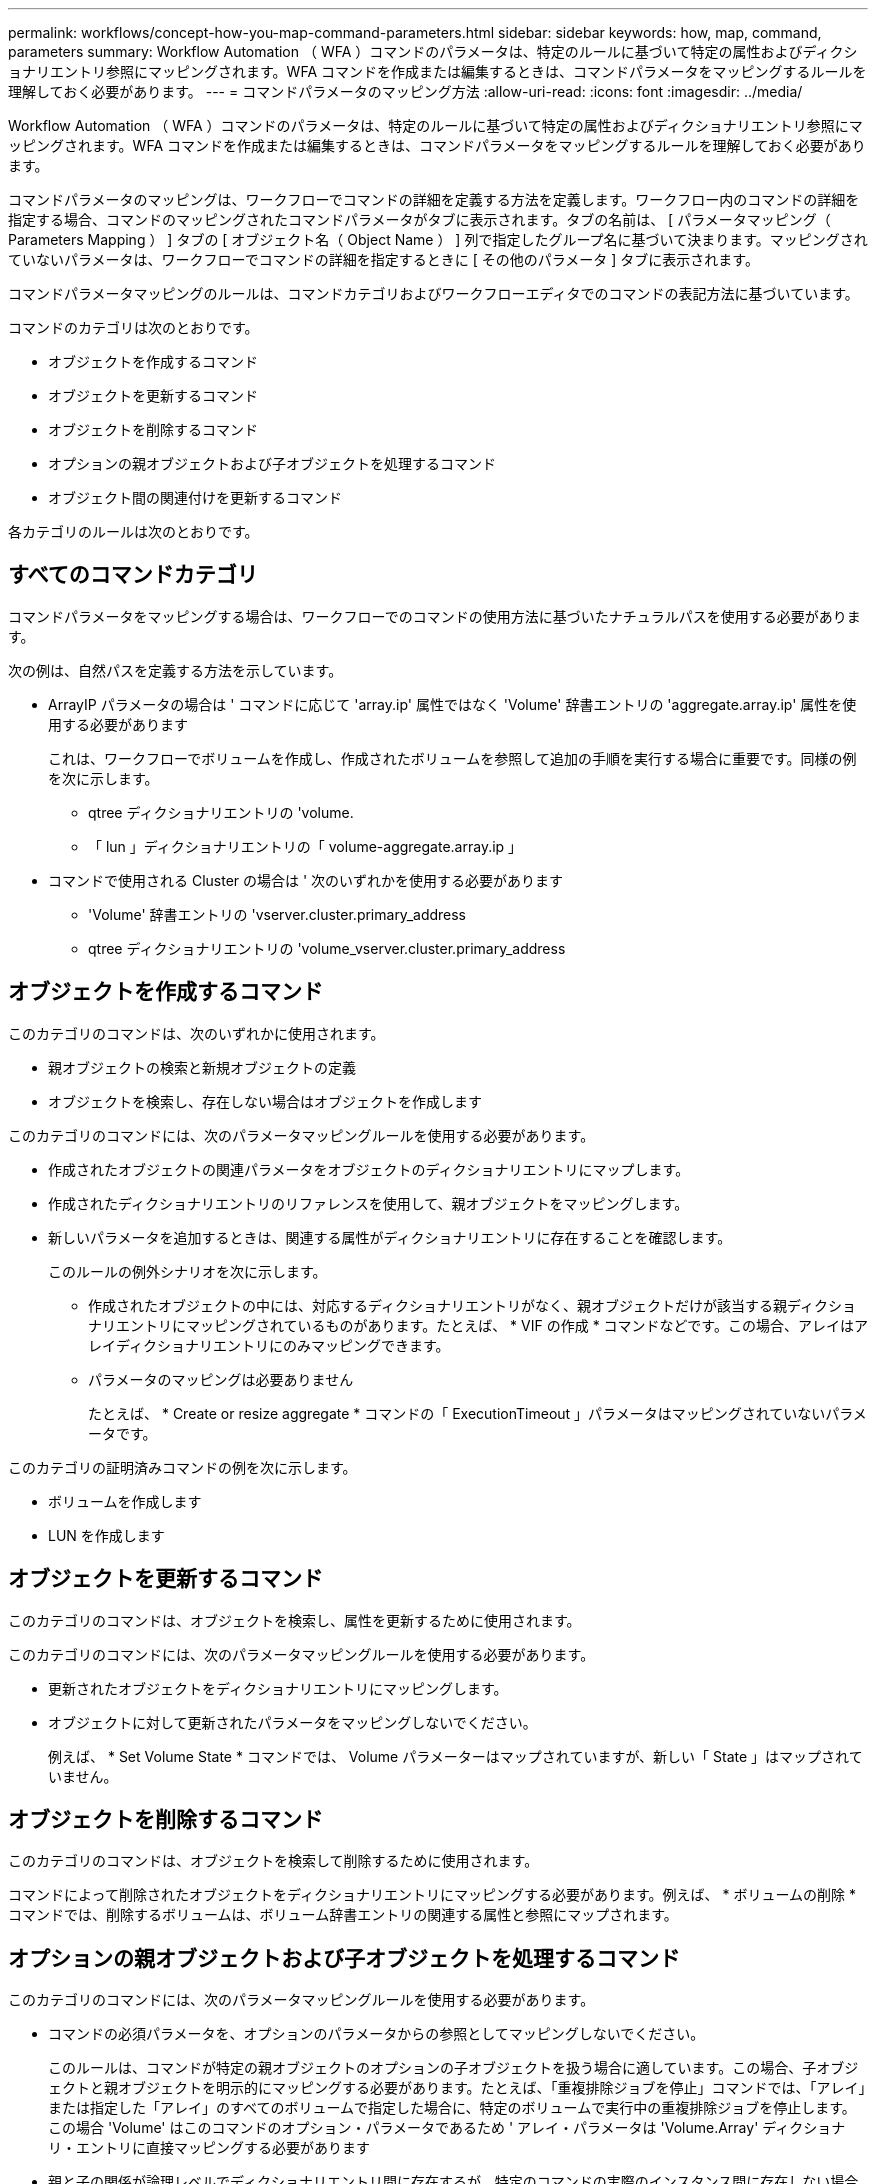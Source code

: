 ---
permalink: workflows/concept-how-you-map-command-parameters.html 
sidebar: sidebar 
keywords: how, map, command, parameters 
summary: Workflow Automation （ WFA ）コマンドのパラメータは、特定のルールに基づいて特定の属性およびディクショナリエントリ参照にマッピングされます。WFA コマンドを作成または編集するときは、コマンドパラメータをマッピングするルールを理解しておく必要があります。 
---
= コマンドパラメータのマッピング方法
:allow-uri-read: 
:icons: font
:imagesdir: ../media/


[role="lead"]
Workflow Automation （ WFA ）コマンドのパラメータは、特定のルールに基づいて特定の属性およびディクショナリエントリ参照にマッピングされます。WFA コマンドを作成または編集するときは、コマンドパラメータをマッピングするルールを理解しておく必要があります。

コマンドパラメータのマッピングは、ワークフローでコマンドの詳細を定義する方法を定義します。ワークフロー内のコマンドの詳細を指定する場合、コマンドのマッピングされたコマンドパラメータがタブに表示されます。タブの名前は、 [ パラメータマッピング（ Parameters Mapping ） ] タブの [ オブジェクト名（ Object Name ） ] 列で指定したグループ名に基づいて決まります。マッピングされていないパラメータは、ワークフローでコマンドの詳細を指定するときに [ その他のパラメータ ] タブに表示されます。

コマンドパラメータマッピングのルールは、コマンドカテゴリおよびワークフローエディタでのコマンドの表記方法に基づいています。

コマンドのカテゴリは次のとおりです。

* オブジェクトを作成するコマンド
* オブジェクトを更新するコマンド
* オブジェクトを削除するコマンド
* オプションの親オブジェクトおよび子オブジェクトを処理するコマンド
* オブジェクト間の関連付けを更新するコマンド


各カテゴリのルールは次のとおりです。



== すべてのコマンドカテゴリ

コマンドパラメータをマッピングする場合は、ワークフローでのコマンドの使用方法に基づいたナチュラルパスを使用する必要があります。

次の例は、自然パスを定義する方法を示しています。

* ArrayIP パラメータの場合は ' コマンドに応じて 'array.ip' 属性ではなく 'Volume' 辞書エントリの 'aggregate.array.ip' 属性を使用する必要があります
+
これは、ワークフローでボリュームを作成し、作成されたボリュームを参照して追加の手順を実行する場合に重要です。同様の例を次に示します。

+
** qtree ディクショナリエントリの 'volume.
** 「 lun 」ディクショナリエントリの「 volume-aggregate.array.ip 」


* コマンドで使用される Cluster の場合は ' 次のいずれかを使用する必要があります
+
** 'Volume' 辞書エントリの 'vserver.cluster.primary_address
** qtree ディクショナリエントリの 'volume_vserver.cluster.primary_address






== オブジェクトを作成するコマンド

このカテゴリのコマンドは、次のいずれかに使用されます。

* 親オブジェクトの検索と新規オブジェクトの定義
* オブジェクトを検索し、存在しない場合はオブジェクトを作成します


このカテゴリのコマンドには、次のパラメータマッピングルールを使用する必要があります。

* 作成されたオブジェクトの関連パラメータをオブジェクトのディクショナリエントリにマップします。
* 作成されたディクショナリエントリのリファレンスを使用して、親オブジェクトをマッピングします。
* 新しいパラメータを追加するときは、関連する属性がディクショナリエントリに存在することを確認します。
+
このルールの例外シナリオを次に示します。

+
** 作成されたオブジェクトの中には、対応するディクショナリエントリがなく、親オブジェクトだけが該当する親ディクショナリエントリにマッピングされているものがあります。たとえば、 * VIF の作成 * コマンドなどです。この場合、アレイはアレイディクショナリエントリにのみマッピングできます。
** パラメータのマッピングは必要ありません
+
たとえば、 * Create or resize aggregate * コマンドの「 ExecutionTimeout 」パラメータはマッピングされていないパラメータです。





このカテゴリの証明済みコマンドの例を次に示します。

* ボリュームを作成します
* LUN を作成します




== オブジェクトを更新するコマンド

このカテゴリのコマンドは、オブジェクトを検索し、属性を更新するために使用されます。

このカテゴリのコマンドには、次のパラメータマッピングルールを使用する必要があります。

* 更新されたオブジェクトをディクショナリエントリにマッピングします。
* オブジェクトに対して更新されたパラメータをマッピングしないでください。
+
例えば、 * Set Volume State * コマンドでは、 Volume パラメーターはマップされていますが、新しい「 State 」はマップされていません。





== オブジェクトを削除するコマンド

このカテゴリのコマンドは、オブジェクトを検索して削除するために使用されます。

コマンドによって削除されたオブジェクトをディクショナリエントリにマッピングする必要があります。例えば、 * ボリュームの削除 * コマンドでは、削除するボリュームは、ボリューム辞書エントリの関連する属性と参照にマップされます。



== オプションの親オブジェクトおよび子オブジェクトを処理するコマンド

このカテゴリのコマンドには、次のパラメータマッピングルールを使用する必要があります。

* コマンドの必須パラメータを、オプションのパラメータからの参照としてマッピングしないでください。
+
このルールは、コマンドが特定の親オブジェクトのオプションの子オブジェクトを扱う場合に適しています。この場合、子オブジェクトと親オブジェクトを明示的にマッピングする必要があります。たとえば、「重複排除ジョブを停止」コマンドでは、「アレイ」または指定した「アレイ」のすべてのボリュームで指定した場合に、特定のボリュームで実行中の重複排除ジョブを停止します。この場合 'Volume' はこのコマンドのオプション・パラメータであるため ' アレイ・パラメータは 'Volume.Array' ディクショナリ・エントリに直接マッピングする必要があります

* 親と子の関係が論理レベルでディクショナリエントリ間に存在するが、特定のコマンドの実際のインスタンス間に存在しない場合は、それらのオブジェクトを個別にマッピングする必要があります。
+
たとえば、 * Move Volume * コマンドでは、「 Volume 」は現在の親アグリゲートから新しいデスティネーションアグリゲートに移動されます。したがって 'Volume' パラメータは 'Volume' ディクショナリエントリにマッピングされ ' 宛先アグリゲートパラメータは 'Aggregate' ディクショナリエントリに個別にマッピングされますが 'volume.aggregate.name としてはマッピングされません





== オブジェクト間の関連付けを更新するコマンド

このカテゴリのコマンドでは、関連付けとオブジェクトの両方を、関連するディクショナリエントリにマッピングする必要があります。たとえば、「 Add Volume to vFiler 」コマンドでは、「 Volume 」パラメータと「 vFIler 」パラメータは、「 Volume 」および「 vFIler 」ディクショナリエントリの関連属性にマッピングされます。
